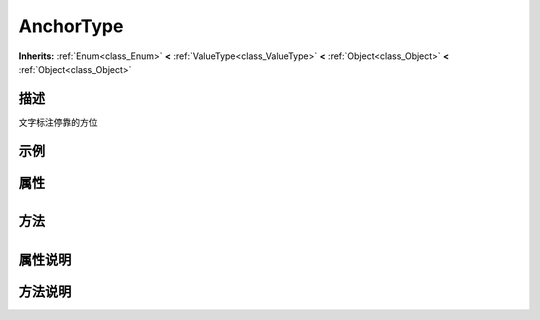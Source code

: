 .. _class_AnchorType:

AnchorType 
===================

**Inherits:** :ref:`Enum<class_Enum>` **<** :ref:`ValueType<class_ValueType>` **<** :ref:`Object<class_Object>` **<** :ref:`Object<class_Object>`

描述
----

文字标注停靠的方位

示例
----

属性
----

+-----------------+-------------------------------------+

方法
----

+-----------------+----+

属性说明
-------


方法说明
-------

